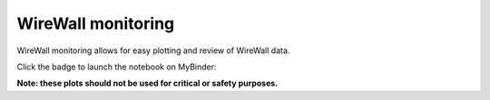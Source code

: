 WireWall monitoring
===================

WireWall monitoring allows for easy plotting and review of WireWall data.

Click the badge to launch the notebook on MyBinder:

.. image:: https://mybinder.org/badge_logo.svg
   :target: https://mybinder.org/v2/gh/British-Oceanographic-Data-Centre/wirewall-monitoring/main?filepath=wirewall-monitoring.ipynb

**Note: these plots should not be used for critical or safety purposes.**
